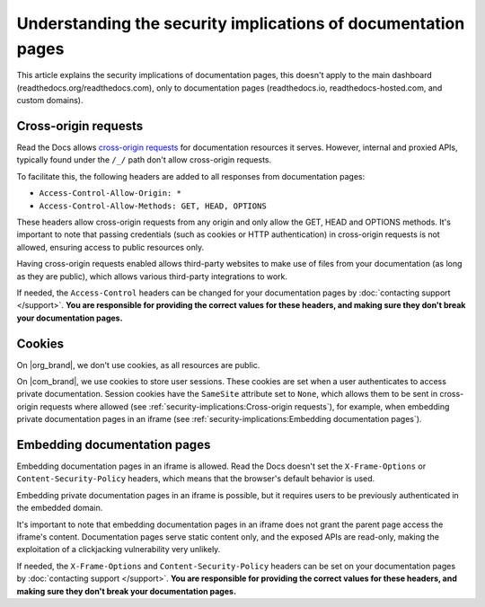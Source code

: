 Understanding the security implications of documentation pages
==============================================================

This article explains the security implications of documentation pages,
this doesn't apply to the main dashboard (readthedocs.org/readthedocs.com),
only to documentation pages (readthedocs.io, readthedocs-hosted.com, and custom domains).

.. seealso::

   :doc:`/api/cross-site-requests`
      Learn about cross-origin requests in our public APIs.

Cross-origin requests
---------------------

Read the Docs allows `cross-origin requests`_ for documentation resources it serves.
However, internal and proxied APIs, typically found under the ``/_/`` path don't allow cross-origin requests.

To facilitate this, the following headers are added to all responses from documentation pages:

- ``Access-Control-Allow-Origin: *``
- ``Access-Control-Allow-Methods: GET, HEAD, OPTIONS``

These headers allow cross-origin requests from any origin
and only allow the GET, HEAD and OPTIONS methods.
It's important to note that passing credentials (such as cookies or HTTP authentication)
in cross-origin requests is not allowed,
ensuring access to public resources only.

Having cross-origin requests enabled allows third-party websites to make use of files from your documentation (as long as they are public),
which allows various third-party integrations to work.

If needed, the ``Access-Control`` headers can be changed for your documentation pages by :doc:`contacting support </support>`.
**You are responsible for providing the correct values for these headers, and making sure they don't break your documentation pages.**

.. _cross-origin requests: https://en.wikipedia.org/wiki/Cross-origin_resource_sharing

Cookies
-------

On |org_brand|, we don't use cookies, as all resources are public.

On |com_brand|, we use cookies to store user sessions.
These cookies are set when a user authenticates to access private documentation.
Session cookies have the ``SameSite`` attribute set to ``None``,
which allows them to be sent in cross-origin requests where allowed
(see :ref:`security-implications:Cross-origin requests`),
for example, when embedding private documentation pages in an iframe
(see :ref:`security-implications:Embedding documentation pages`).

Embedding documentation pages
-----------------------------

Embedding documentation pages in an iframe is allowed.
Read the Docs doesn't set the ``X-Frame-Options`` or ``Content-Security-Policy`` headers,
which means that the browser's default behavior is used.

Embedding private documentation pages in an iframe is possible,
but it requires users to be previously authenticated in the embedded domain.

It's important to note that embedding documentation pages in an iframe does not grant the parent page access the iframe's content.
Documentation pages serve static content only, and the exposed APIs are read-only,
making the exploitation of a clickjacking vulnerability very unlikely.

If needed, the ``X-Frame-Options`` and ``Content-Security-Policy`` headers can be set on your documentation pages by :doc:`contacting support </support>`.
**You are responsible for providing the correct values for these headers, and making sure they don't break your documentation pages.**
